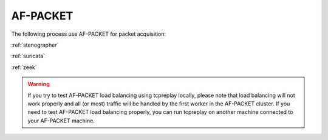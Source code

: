 .. _af-packet:

AF-PACKET
=========

The following process use AF-PACKET for packet acquisition:

:ref:`stenographer`

:ref:`suricata`

:ref:`zeek`

.. warning::

   If you try to test AF-PACKET load balancing using tcpreplay locally, please note that load balancing will not work properly and all (or most) traffic will be handled by the first worker in the AF-PACKET cluster.  If you need to test AF-PACKET load balancing properly, you can run tcpreplay on another machine connected to your AF-PACKET machine.
